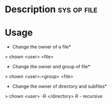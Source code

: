 



* Description							:sys:op:file:


* Usage

+ Change the owner of a file*
> chown <user> <file>

+ Change the owner and group of file*
> chown <user>:<group> <file>

+ Change the owner of directory and subfiles*
> chown <user> -R </directory>
R - recursive
